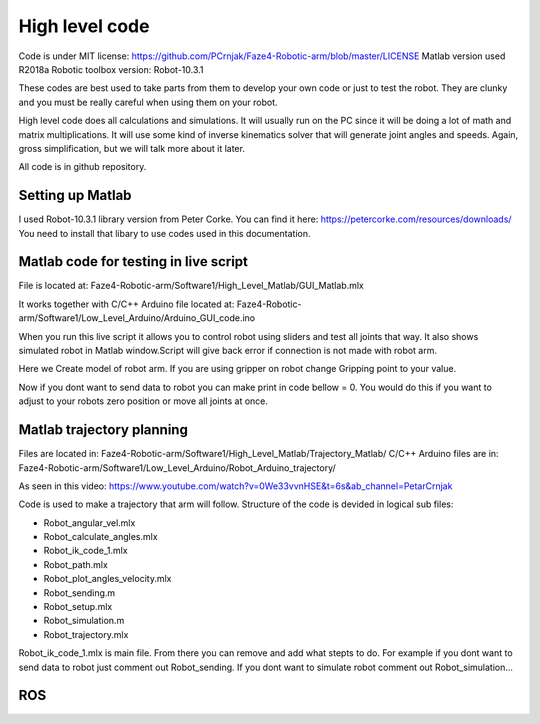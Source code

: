 
High level code
===========================

.. meta::
   :description lang=en: info about Code.
   
Code is under MIT license: https://github.com/PCrnjak/Faze4-Robotic-arm/blob/master/LICENSE
Matlab version used R2018a
Robotic toolbox version: Robot-10.3.1

These codes are best used to take parts from them to develop your own code or just to test the robot.
They are clunky and you must be really careful when using them on your robot.

High level code does all calculations and simulations. It will usually run on the PC since it will be doing a lot of
math and matrix multiplications. It will use some kind of inverse kinematics solver that will generate joint angles and speeds.
Again, gross simplification, but we will talk more about it later.

All code is in github repository.

Setting up Matlab
------------------
I used Robot-10.3.1 library version from Peter Corke. You can find it here: https://petercorke.com/resources/downloads/ 
You need to install that libary to use codes used in this documentation.


Matlab code for testing in live script
---------------------------------------

File is located at: Faze4-Robotic-arm/Software1/High_Level_Matlab/GUI_Matlab.mlx

It works together with C/C++ Arduino file located at: Faze4-Robotic-arm/Software1/Low_Level_Arduino/Arduino_GUI_code.ino

When you run this live script it allows you to control robot using sliders and test all joints that way.
It also shows simulated robot in Matlab window.Script will give back error if connection is not made with robot arm.

.. code-block:: python
   :linenos:
   
   #Here you need to change your COM port to one your arm is connected to
   delete(instrfind);
   x=serial('COM12','BaudRate', 9600);
   fopen(x)
   
   
Here we Create model of robot arm. If you are using gripper on robot change Gripping point to your value.

.. code-block:: python
   :linenos:
   
   gripping_point = 0.057 ;
   L(1) = Link([0 0.23682 0 pi/2]);
   L(2) = Link([0 0 0.32 0]);
   L(3) = Link([0 0 0.0735 pi/2 ]);
   L(4) = Link([0 0.2507 0 -pi/2 ]);
   L(5) = Link([0 0 0 pi/2]);
   L(6) = Link([0 gripping_point 0 0]);
   robot = SerialLink(L);
   robot.name='faze4';

Now if you dont want to send data to robot you can make print in code bellow = 0.
You would do this if you want to adjust to your robots zero position or move all joints at once.

.. code-block:: python
   :linenos:
   
   if(print == 1)
   fwrite(x,Start,'char'); 
   fwrite(x,Start,'char'); 
   for i = 1:6    

Matlab trajectory planning
----------------------------

Files are located in: Faze4-Robotic-arm/Software1/High_Level_Matlab/Trajectory_Matlab/
C/C++ Arduino files are in: Faze4-Robotic-arm/Software1/Low_Level_Arduino/Robot_Arduino_trajectory/

As seen in this video: https://www.youtube.com/watch?v=0We33vvnHSE&t=6s&ab_channel=PetarCrnjak

Code is used to make a trajectory that arm will follow.
Structure of the code is devided in logical sub files:

* Robot_angular_vel.mlx
* Robot_calculate_angles.mlx
* Robot_ik_code_1.mlx
* Robot_path.mlx
* Robot_plot_angles_velocity.mlx
* Robot_sending.m
* Robot_setup.mlx
* Robot_simulation.m
* Robot_trajectory.mlx

Robot_ik_code_1.mlx is main file. From there you can remove and add what stepts to do.
For example if you dont want to send data to robot just comment out Robot_sending.
If you dont want to simulate robot comment out Robot_simulation...




ROS  
----
